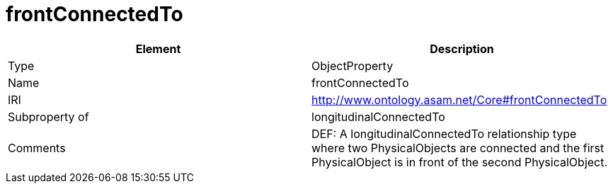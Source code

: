 // This file was created automatically by OpenXCore V 1.0 20210902.
// DO NOT EDIT!

//Include information from owl files

[#frontConnectedTo]
= frontConnectedTo

|===
|Element |Description

|Type
|ObjectProperty

|Name
|frontConnectedTo

|IRI
|http://www.ontology.asam.net/Core#frontConnectedTo

|Subproperty of
|longitudinalConnectedTo

|Comments
|DEF: A longitudinalConnectedTo relationship type where two PhysicalObjects are connected and the first PhysicalObject is in front of the second PhysicalObject.

|===